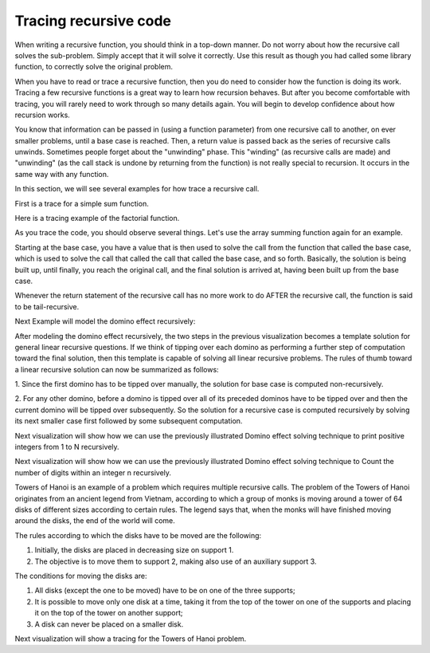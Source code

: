 .. This file is part of the OpenDSA eTextbook project. See
.. http://algoviz.org/OpenDSA for more details.
.. Copyright (c) 2012-2013 by the OpenDSA Project Contributors, and
.. distributed under an MIT open source license.

.. avmetadata:: 
   :author: Sally Hamouda and Cliff Shaffer
   :satisfies: recursion tracing
   :requires: recursion writing
   :topic: Recursion

.. odsalink:: AV/RecurTutor/recurTraceCON.css

Tracing recursive code
======================

When writing a recursive function, you should think in a top-down
manner.
Do not worry about how the recursive call solves the sub-problem.
Simply accept that it will solve it correctly.
Use this result as though you had called some library function,
to correctly solve the original problem.

When you have to read or trace a recursive function, then you do need
to consider how the function is doing its work.
Tracing a few recursive functions is a great way to learn how
recursion behaves.
But after you become comfortable with tracing, you will rarely need to
work through so many details again.
You will begin to develop confidence about how recursion works.

You know that information can be passed in (using a function
parameter) from one recursive call to another, on ever smaller
problems, until a base case is reached.
Then, a return value is passed back as the series of recursive calls
unwinds.
Sometimes people forget about the "unwinding" phase.
This "winding" (as recursive calls are made) and "unwinding" (as the
call stack is undone by returning from the function) is not really
special to recursion.
It occurs in the same way with any function.

.. inlineav:: recurTraceWindCON ss
   :output: show 

In this section, we will see several examples for how trace a
recursive call.

First is a trace for a simple sum function.

.. inlineav:: recurTraceSumCON ss
   :output: show

Here is a tracing example of the factorial function.

.. inlineav:: recurTraceFactCON ss
   :output: show 

As you trace the code, you should observe several things.
Let's use the array summing function again for an example.

.. inlineav:: recurTraceSum2CON ss
   :output: show 

Starting at the base case, you have a value that is then used to solve the call
from the function that called the base case, which is used to solve the call that
called the call that called the base case, and so forth. Basically, the solution is
being built up, until finally, you reach the original call, and the final solution is
arrived at, having been built up from the base case.

Whenever the return statement of the recursive call has no more work to do
AFTER the recursive call, the function is said to be tail-recursive.


Next Example will model the domino effect recursively:

.. inlineav:: recurTraceDmnCON ss
   :output: show 

After modeling the domino effect recursively, the two steps
in the previous visualization becomes a template solution for general linear
recursive questions. If we think of tipping over each
domino as performing a further step of computation toward
the final solution, then this template is capable of solving
all linear recursive problems. The rules of thumb toward a
linear recursive solution can now be summarized as follows:

1. Since the first domino has to be tipped over manually,
the solution for base case is computed non-recursively.

2. For any other domino, before a domino is tipped over
all of its preceded dominos have to be tipped over and
then the current domino will be tipped over
subsequently. So the solution for a recursive case is
computed recursively by solving its next smaller case
first followed by some subsequent computation.


Next visualization will show how we can use the previously illustrated Domino effect solving technique to print positive integers from 1 to N recursively. 

.. inlineav:: recurTraceDmnPrntCON ss
   :output: show 


Next visualization will show how we can use the previously illustrated Domino effect solving technique to Count the number of digits within an integer n recursively. 

.. inlineav:: recurTraceDmnCntCON ss
   :output: show 

Towers of Hanoi is an example of a problem which requires multiple recursive calls. 
The problem of the Towers of Hanoi originates from an ancient legend from Vietnam, according to which a group of monks is moving around a tower of 64 disks of different sizes according to certain rules. The legend says that, when the monks will have finished moving around the disks, the end of the world will come. 

The rules according to which the disks have to be moved are the following:

1. Initially, the disks are placed in decreasing size on support 1.
2. The objective is to move them to support 2, making also use of an auxiliary support 3.

The conditions for moving the disks are:

1. All disks (except the one to be moved) have to be on one of the three supports;
2. It is possible to move only one disk at a time, taking it from the top of the tower on one of the supports and placing it on the top of the tower on another support;
3. A disk can never be placed on a smaller disk.

Next visualization will show a tracing for the Towers of Hanoi problem.

.. inlineav:: recurTraceTOHCON ss
   :output: show 
	   

.. odsascript:: AV/RecurTutor/recurTraceWindCON.js
.. odsascript:: AV/RecurTutor/recurTraceSumCON.js
.. odsascript:: AV/RecurTutor/recurTraceFactCON.js
.. odsascript:: AV/RecurTutor/recurTraceSum2CON.js
.. .. odsascript:: AV/RecurTutor/recurTraceDmnCON.js
.. .. odsascript:: AV/RecurTutor/recurTraceDmnPrntCON.js
.. .. odsascript:: AV/RecurTutor/recurTraceDmnCntCON.js
.. odsascript:: AV/RecurTutor/recurTraceTOHCON.js
